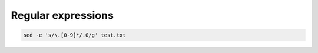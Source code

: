 Regular expressions
-------------------

.. code-block:: bash

    sed -e 's/\.[0-9]*/.0/g' test.txt

